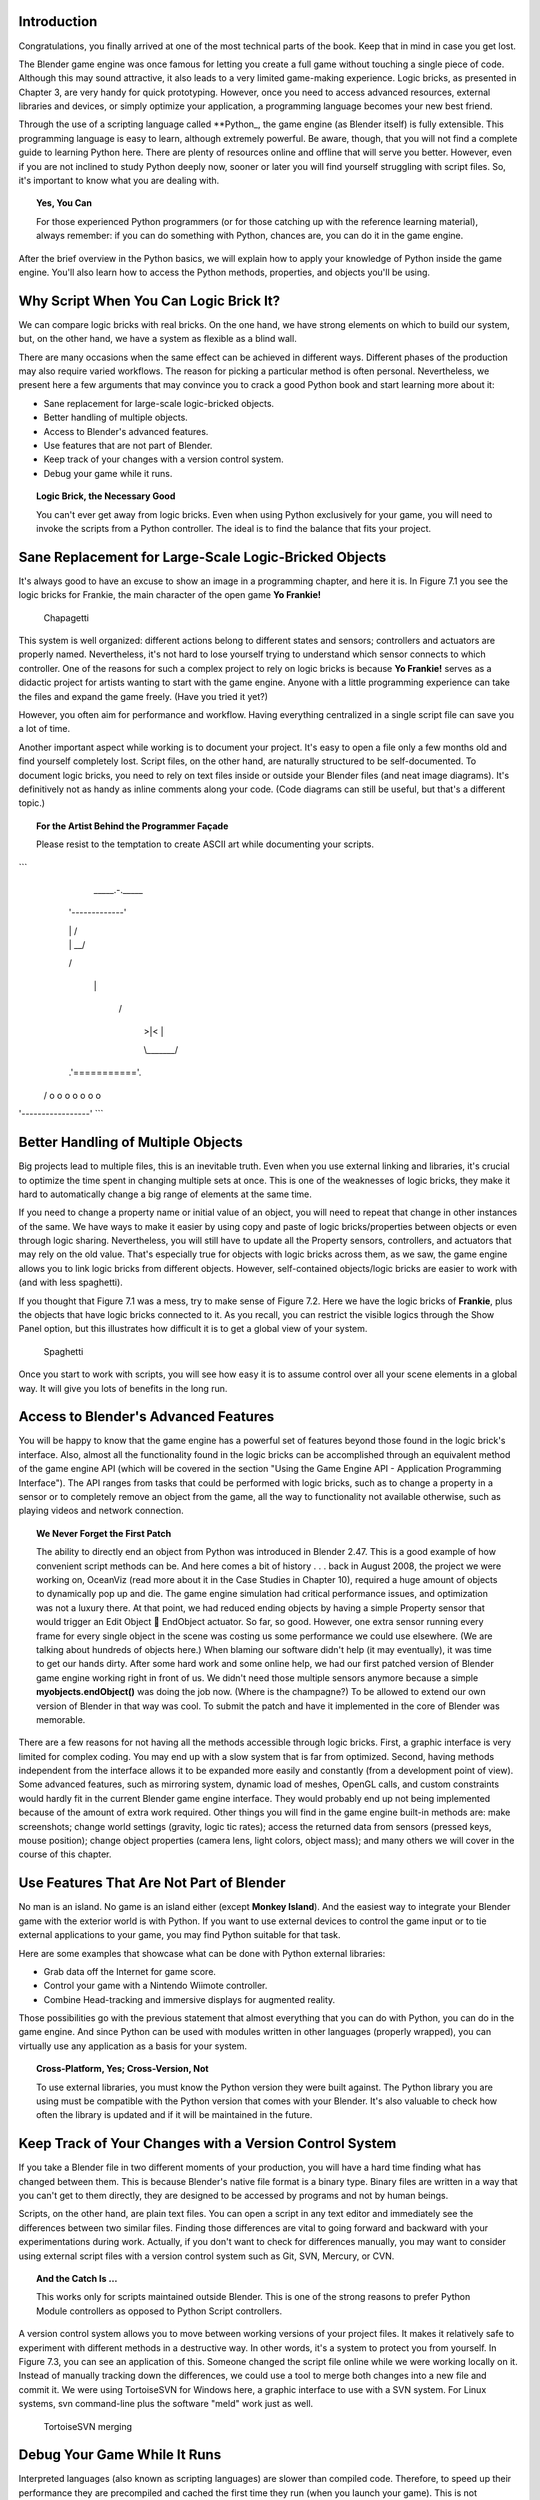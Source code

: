 .. _python-introduction:

============
Introduction
============

Congratulations, you finally arrived at one of the most technical parts of the book. Keep that in mind in case you get lost.

The Blender game engine was once famous for letting you create a full game without touching a single piece of code. Although this may sound attractive, 
it also leads to a very limited game-making experience. Logic bricks, as presented in Chapter 3, are very handy for quick prototyping. However, once you need 
to access advanced resources, external libraries and devices, or simply optimize your application, a programming language becomes your new best friend.

Through the use of a scripting language called **Python_, the game engine (as Blender itself) is fully extensible. This programming language is easy to learn, 
although extremely powerful. Be aware, though, that you will not find a complete guide to learning Python here. There are plenty of resources online and offline 
that will serve you better. However, even if you are not inclined to study Python deeply now, sooner or later you will find yourself struggling with script files. 
So, it's important to know what you are dealing with.

.. topic:: **Yes, You Can**

   For those experienced Python programmers (or for those catching up with the reference learning material), 
   always remember: if you can do something with Python, chances are, you can do it in the game engine.

After the brief overview in the Python basics, we will explain how to apply your knowledge of Python inside the game engine. You'll also learn 
how to access the Python methods, properties, and objects you'll be using.

=======================================
Why Script When You Can Logic Brick It?
=======================================

We can compare logic bricks with real bricks. On the one hand, we have strong elements on which to build our system, but, on the other hand, we have a 
system as flexible as a blind wall.

There are many occasions when the same effect can be achieved in different ways. Different phases of the production may also require varied 
workflows. The reason for picking a particular method is often personal. Nevertheless, we present here a few arguments that may convince you to crack a 
good Python book and start learning more about it:

* Sane replacement for large-scale logic-bricked objects.
* Better handling of multiple objects.
* Access to Blender's advanced features.
* Use features that are not part of Blender.
* Keep track of your changes with a version control system.
* Debug your game while it runs.

.. topic:: **Logic Brick, the Necessary Good**

   You can't ever get away from logic bricks. Even when using Python exclusively for your game, you will need to invoke the scripts from a Python controller. 
   The ideal is to find the balance that fits your project.

======================================================
Sane Replacement for Large-Scale Logic-Bricked Objects
======================================================

It's always good to have an excuse to show an image in a programming chapter, and here it is. In Figure 7.1 you see the logic bricks for Frankie, 
the main character of the open game **Yo Frankie!**

.. figure:: /images/Chapter7/Fig07-01.png

   Chapagetti

This system is well organized: different actions belong to different states and sensors; controllers and actuators are properly named. 
Nevertheless, it's not hard to lose yourself trying to understand which sensor connects to which controller. One of the reasons for such a complex 
project to rely on logic bricks is because **Yo Frankie!** serves as a didactic project for artists wanting to start with the game engine. Anyone with a 
little programming experience can take the files and expand the game freely. (Have you tried it yet?)

However, you often aim for performance and workflow. Having everything centralized in a single script file can save you a lot of time.

Another important aspect while working is to document your project. It's easy to open a file only a few months old and find yourself completely lost. 
Script files, on the other hand, are naturally structured to be self-documented. To document logic bricks, you need to rely on text files inside or outside 
your Blender files (and neat image diagrams). It's definitively not as handy as inline comments along your code. (Code diagrams can still be useful, but 
that's a different topic.)

.. topic:: **For the Artist Behind the Programmer Façade**

   Please resist to the temptation to create ASCII art while documenting your scripts.

```
   \_\_\_\_\_.-.\_\_\_\_\_

  '-------------'

  |             |    /

  |             | \_\_/

  \             /

   |           |

    \         /

     |  >|<  |

     \\_\_\_\_\_\_\_/

  .'==========='.

 / o o o o o o o \

'-----------------'
```

===================================
Better Handling of Multiple Objects
===================================

Big projects lead to multiple files, this is an inevitable truth. Even when you use external linking and libraries, it's crucial to optimize 
the time spent in changing multiple sets at once. This is one of the weaknesses of logic bricks, they make it hard to automatically change 
a big range of elements at the same time.

If you need to change a property name or initial value of an object, you will need to repeat that change in other instances of the same. We have ways 
to make it easier by using copy and paste of logic bricks/properties between objects or even through logic sharing. Nevertheless, you will still have 
to update all the Property sensors, controllers, and actuators that may rely on the old value. That's especially true for objects with logic bricks 
across them, as we saw, the game engine allows you to link logic bricks from different objects. However, self-contained objects/logic bricks are easier 
to work with (and with less spaghetti).

If you thought that Figure 7.1 was a mess, try to make sense of Figure 7.2. Here we have the logic bricks of **Frankie**, plus the objects that have logic bricks 
connected to it. As you recall, you can restrict the visible logics through the Show Panel option, but this illustrates how difficult it is to get a global view of your system.

.. figure:: /images/Chapter7/Fig07-02.png

   Spaghetti

Once you start to work with scripts, you will see how easy it is to assume control over all your scene elements in a global way. It will give you lots of benefits in the long run.

=====================================
Access to Blender's Advanced Features
=====================================

You will be happy to know that the game engine has a powerful set of features beyond those found in the logic brick's interface. Also, almost all 
the functionality found in the logic bricks can be accomplished through an equivalent method of the game engine API (which will be covered in the 
section "Using the Game Engine API - Application Programming Interface"). The API ranges from tasks that could be performed with logic bricks, such 
as to change a property in a sensor or to completely remove an object from the game, all the way to functionality not available otherwise, such as 
playing videos and network connection.

.. topic:: **We Never Forget the First Patch**

   The ability to directly end an object from Python was introduced in Blender 2.47. This is a good example of how convenient script methods can be. 
   And here comes a bit of history . . . back in August 2008, the project we were working on, OceanViz (read more about it in the Case Studies in Chapter 10), 
   required a huge amount of objects to dynamically pop up and die. The game engine simulation had critical performance issues, and optimization was not a luxury 
   there. At that point, we had reduced ending objects by having a simple Property sensor that would trigger an Edit Object **** EndObject actuator. So far, so good. 
   However, one extra sensor running every frame for every single object in the scene was costing us some performance we could use elsewhere. (We are talking about 
   hundreds of objects here.)
   When blaming our software didn't help (it may eventually), it was time to get our hands dirty. After some hard work and some online help, 
   we had our first patched version of Blender game engine working right in front of us. We didn't need those multiple sensors anymore because a simple **myobjects.endObject()** 
   was doing the job now. (Where is the champagne?)
   To be allowed to extend our own version of Blender in that way was cool. To submit the patch and have it implemented in the core of Blender was memorable.

There are a few reasons for not having all the methods accessible through logic bricks. First, a graphic interface is very limited for complex coding. 
You may end up with a slow system that is far from optimized. Second, having methods independent from the interface allows it to be expanded more easily 
and constantly (from a development point of view). Some advanced features, such as mirroring system, dynamic load of meshes, OpenGL calls, and custom constraints 
would hardly fit in the current Blender game engine interface. They would probably end up not being implemented because of the amount of extra work required. Other 
things you will find in the game engine built-in methods are: make screenshots; change world settings (gravity, logic tic rates); access the returned data from sensors 
(pressed keys, mouse position); change object properties (camera lens, light colors, object mass); and many others we will cover in the course of this chapter.

=========================================
Use Features That Are Not Part of Blender
=========================================

No man is an island. No game is an island either (except **Monkey Island**). And the easiest way to integrate your Blender game with the exterior 
world is with Python. If you want to use external devices to control the game input or to tie external applications to your game, you may find Python suitable for that task.

Here are some examples that showcase what can be done with Python external libraries:

* Grab data off the Internet for game score.
* Control your game with a Nintendo Wiimote controller.
* Combine Head-tracking and immersive displays for augmented reality.

Those possibilities go with the previous statement that almost everything that you can do with Python, you can do in the game engine. And since Python can 
be used with modules written in other languages (properly wrapped), you can virtually use any application as a basis for your system.

.. topic:: **Cross-Platform, Yes; Cross-Version, Not**

   To use external libraries, you must know the Python version they were built against. The Python library you are using must be compatible with the 
   Python version that comes with your Blender. It's also valuable to check how often the library is updated and if it will be maintained in the future.

========================================================
Keep Track of Your Changes with a Version Control System
========================================================

If you take a Blender file in two different moments of your production, you will have a hard time finding what has changed between them. This is because Blender's 
native file format is a binary type. Binary files are written in a way that you can't get to them directly, they are designed to be accessed by programs and not by human beings.

Scripts, on the other hand, are plain text files. You can open a script in any text editor and immediately see the differences between two similar files. Finding those 
differences are vital to going forward and backward with your experimentations during work. Actually, if you don't want to check for differences manually, you may want 
to consider using external script files with a version control system such as Git, SVN, Mercury, or CVN.

.. topic:: **And the Catch Is …**

   This works only for scripts maintained outside Blender. This is one of the strong reasons to prefer Python Module controllers as opposed to Python Script controllers.

A version control system allows you to move between working versions of your project files. It makes it relatively safe to experiment with different 
methods in a destructive way. In other words, it's a system to protect you from yourself. In Figure 7.3, you can see an application of this. Someone changed 
the script file online while we were working locally on it. Instead of manually tracking down the differences, we could use a tool to merge both changes into 
a new file and commit it. We were using TortoiseSVN for Windows here, a graphic interface to use with a SVN system. For Linux systems, svn command-line plus 
the software "meld" work just as well.

.. figure:: /images/Chapter7/Fig07-03.png

   TortoiseSVN merging

=============================
Debug Your Game While It Runs
=============================

Interpreted languages (also known as scripting languages) are slower than compiled code. Therefore, to speed up their performance they are 
precompiled and cached the first time they run (when you launch your game). This is not mandatory, though, and if you are using external Python scripts 
(instead of those created inside Blender), you can use the debugging button to have them reloaded every time they are called.

In Figure 7.4, we have the scripts.reload\_me module that will be reloaded every frame. That way you can dynamically change the content of your scripts, 
variables, and functions without having to restart the game. Try it yourself: copy the content of the folder \Book\Chapter7\1\_reloadme to your computer 
and launch debug\_python.blend. Play your game, and you will see a spinning cube. The speed of the cube is controlled by the 14th line of the file script.py, 
found in the same folder.

::
    # edit the speed value and you will see the rotation changing

    # (try with values from 0.01 to 0.05)

    speed = 0.025

.. figures:: /images/Chapter7/Fig07-04.png

   Python Module controllers

Without closing Blender or even stopping your game, open the file script.py in a text editor, change this line to 0.05, for example, and save it. 
You will see the speed changing immediately. Your game is literally being updated at runtime, and you can change any module that's been called with the debug option on.

.. topic:: **Turn It Off When You Leave**

   Remember to turn debugging off when you are done with this script. Reloading the script every frame can drastically reduce your performance.

==========================
So What Exactly Is Python?
==========================

Now that you are aware of all the benefits of using Python, it's time to understand what Python is. Once again, we can't go over all the aspects of the language here. Nevertheless, 
a general overview is still desirable to help you understand the examples presented in this book.

To study your scripts, you must be aware of the following aspects:

* Flexible data types
* Indentation
* OOP, Object-Oriented Programming

===================
Flexible Data Types
===================

Whenever you write a program, you have to use variables to store changing values at runtime. Unlike languages such as C and Java, Python variables are 
very flexible: they can be declared on the fly when you first use them; you can assign different data types for the same variable; and you can even name them dynamically:

::

    for i in range(10): exec("var\_%d = %d" % (i,i))

This snip of code is the equivalent to the following:

::

    var_1 = 1

    var_2 = 3

    var_3 = 3

   (...)

As you can see, the variable names are created at runtime. Therefore, if you name your objects correctly in the Blender file, you can store them in 
variables named after them. The following code snip assigns the scene objects (retrieved from the game engine) to variables named after their names.

::

    (...)

    for object in scene.objects:

        exec("%s = \"object\" " % (object.name))

Although we have flexible data types, we must respect variable types while manipulating and passing/returning them to functions. Here you can see a list 
of the data types you will find in the Blender game engine API:

- **Integer:** This is the most common of the numerical types. It can store any number that fits in your computer memory. You can perform any regular math 
operations on it, such as sum, subtraction, division, modulus, and potency.

::
    my_integer  = 112358132134

- **Float:** This type is very similar to integers, but has a range of numbers that includes fractions. If you divide an even number by its half, 
Python will automatically convert your integer to a float number.

::
    simple_float = 0.5

    phi = (1 + math.sqrt(5)) / 2 # ~1.618

- **Boolean:** As simple as it sounds, this data type stores a true or a false value. It can also be understood as an integer with the value of 1 or 0.

::
    i_am_enjoying_the_book = True

    i_am_understanding_the_book = i_am_enjoying_the_book - 1

- **List:** A list contains a conjunct of elements ordered by ascending indexes. Although the size of a list can change on the fly, you can't access a 
list index that wasn't created yet (this will crash Python). List can have mixed elements such as integers, strings, and objects.

::
    my_list = [3.14159265359, "PI", True]

- **Tuple:** This is another kind of list where elements can't be overwritten. As with lists, you can read them using indexes. But it's more common to 
access all the values at once, assigning them to different variables.

::
    t,u,p,l,e = (1,2,3,4,5) # works as: t = 1, u = 2, p = 3, ...

- **String:** Whenever you need to store a text, you will use strings. As words are a combination of individual letters, a string consists of individual characters. 
Indeed, strings can be understood as a list of characters because you can access them using their location index, though you can't overwrite them (like in a tuple).

::
    python = "rulez"

- **Dictionary:** Like a list, a dictionary can store multiple values. Unlike a list, a dictionary is not based on numerical index access. 
Therefore, we have strings working as "keys" to store and retrieve the individual variables. In fact, anything can be a key to a dictionary, a number, an object, a class …

::
    _3d_software = {"name ": "Blender", "version": 2.6}

- **Custom Types:** These are things such as vectors and matrixes. The game engine combines some of the basic data types to create more complex ones. 
They are mainly used for vectors and matrixes. That way you can interact mathematically with them in a way that basic types won't do.

::
    mathutils.Vector(1,0,0) * object.orientation # the result is a Matrix

===========
Indentation
===========

Indentation, the amount of white spaces or tabs you leave before a new line.

When coding in a particular programming language, it's mandatory to follow its general syntax. In that regard, Python is one of the most restricted languages out there. 
Think of this as a tough grammar exam. You won't be able to score high unless you follow all the pre-established grammar rules. Now imagine that it could be even worse, 
as bad as a written legal document. We are talking about strict paragraphs, indentation, information hierarchy, and similar rules.

As in a legal document, those rules have a raison d'etrê. With strict form/syntax, you can focus more on the content of the text. 
And ambiguity in the context of code making is fatal.

Indentation is the most important aspect of Python syntax. Python code uses the indentation level to define where loops, functions, and general nesting start/end. 
Take a look at this example:

::
    1 def here_i_am(): # definition of the first function
    
    2     print("I'm inside the first function.")

    3 print("I'm outside the function.")
    
    4 def but_I'm_not_here(): # definition of the second function
    
    5     print("For you can't see me!")

    6 print("I'm still outside the function.")
    
    7 here_i_am() # calling the first function

Here we are defining a function (1–2), calling a built-in print function (3), defining another function (4–5), calling another built-in print function (6), 
and finally calling the first function we declared (7).

The output of such script will be:

`I'm outside the function.`
`I'm still outside the function.`
`I'm inside the first function.`

The first thing you may notice is that Python runs from top to bottom. Therefore, you must define your function before you call it. Secondly, you can see that the second 
function is never called. So how can the code interpreter determine which print statements to call? The answer is: indentation! Whenever you change the indentation level 
(lines 1–2, 2–3, 4–5, and 5–6), you determine the hierarchical relation between the elements. Therefore line 2 belongs to the function defined in line 1, line 5 to line 4, 
and the other lines are all at the same level.

Whether to use spaces or tabs in your scripts is a matter of personal preference. But be consistent, it makes it easier to copy and paste your code for reutilizing it.

.. topic:: **Pound Sign, I (Finally) Love You**

   If, like me, you never understood the reason for the number/pound sign key (#) on your phone, you will eventually find it very useful. 
   In Python, any text to the right of a pound sign is ignored by the interpreter. Therefore, the pound sign is used to add commentaries to your code 
   or to temporarily deactivate part of it.

=================================
OOP - Object-Oriented Programming
=================================

Since games deal with 3D world objects, it makes sense to use a language that is oriented to them. The game engine itself is written in C++, a very strong and 
object-oriented language, and Python OOP capabilities let you handle the game data in a Python-native way. It reflects in the game engine objects having their 
own set of functions and variables directly accessed from a Python API (to be explained later in this chapter in the section "Using the Game Engine API - Application 
Programming Interface").

In the Python code, you can (and will) create your own classes, modules, and elements. For example, you may want to control some 3D elements as a group defined 
by your code. It will make it easy to get to all of them at once. Therefore, you can have a custom class that will store all the related objects you want to access 
and preserve some properties as a group.

Open the book file: \Book\Chapter7\2\_oop\oop.blend

The first script that runs in this file is the init\_world.py. Here we are creating two groups to store different kind of elements (cube and sphere). 
In order to sort the objects between the groups, we go over the entire scene object list and check for objects with a property "cube" or "sphere" and append 
them to their respective lists.

::
    # ############### #
    
    #  init\_world.py  #
    
    # ############### #
    
    import bge
    from bge import logic as G
    from bge import render as R
    
    # showing the mouse cursor
    R.showMouse(True)
    
    # storing the current scene in a variable
    scene = G.getCurrentScene()
    
    # define a class to store all group elements and the click object
    class Group():
        def __init__(self, name):
            self.name = name
            self.click = None
            self.objects = []
    
    # create new element groups
    cube_group   = Group("cubes")
    sphere_group = Group("sphere")
    
    # add all objects with an "ui" property to the created element
    for obj in scene.objects:
        if "cube" in obj:
            cube_group.objects.append(obj)
        elif "sphere" in obj:
            sphere_group.objects.append(obj)
        elif "click" in obj:
            exec("%s\_group.click = obj" % (obj["click"]))
    
    G.groups = {"cube":cube_group, "sphere":sphere_group}

After storing them in the global module `bge.logic`, we wait for the user to click in the cube or sphere in the middle of the scene. When that happens, it 
will toggle the value of the on/off property of the cube or sphere. The following script (which runs every frame) will then hide/unhide the group's objects accordingly.

::
    ## ################## #
    
    # visibility\_check.py #
    
    # ################### #
    
    from bge import logic
    
    # defines a function to hide/turn visible all the objects passed as argument
    def change_visibility(objects, on_off):
        for obj in objects:
            obj.visible = on_off
    
    # retrieve the stored groups to local variables
    cube_group   = logic.groups["cube"]
    sphere_group = logic.groups["sphere"]
    
    # read the current value of the "on\_off" property in the cube/sphere
    cube_visible   = cube_group.click["on\_off"]
    sphere_visible = sphere_group.click["on\_off"]
    
    # calls the function into the group object with the visibility flag
    change_visibility(cube_group.objects, cube_visible)
    change_visibility(sphere_group.objects, sphere_visible)

And we are done with this interaction. Play with the file by adding new elements (tubes, planes, monkeys) and make them interact as we have here. 
A few copies and pastes should be enough to adapt this code to your new situation. Remember to note the current indentation used.

=====================
Where to Learn Python
=====================

If you have previous experience with another programming language, you will learn Python in no time. If you go over some basic Python tutorials, 
look at some script examples, and check the Blender game engine API, that might be enough. But if learning Python is your first step into coding experience, 
don't worry. Take the time to read through the basics of the language, start with the simplest tasks, and never give up.

Usually, a good way to start is tweaking ready-to-use scripts, which doesn't require you to understand all the aspects of the language before your first 
experiments. Also, it gives you a good motivational boost by producing quick results for your efforts. We recommend you first learn Python and then focus on 
its application in the game engine. But you may be more comfortable messing with game engine files first and then later learning Python more deeply.

===============
Online Material
===============

Below are some websites where you can learn more about Python.

`<http://www.python.org/>`_

Learn about new Python versions, API changes, and module documentation.

`<www.blender.org/documentation/blender_python_api_2_66_release/#game-engine-modules>`_

Official BGE API Documentation, all the built-in modules that can be used with the game engine.

`<www.blenderartists.org/forum>`_

Blender Artists forum, you can find good script examples in the Python section (general Blender Python) and in the Blender game engine section.

`<http://www.diveintopython3.net>`_

Dive Into Python 3 covers Python 3 and its differences from Python 2. A complete book available online.

================
Offline Material
================

Here are some other resources to help you learn Python.

*Learning Python*, by Mark Lutz and David Ascher, published by O'Reilly Media

You can learn Python in a week with this book. You can also find it as an e-book, which is useful for searching quickly. Try to get the newest edition of the book you can find. 
Different Python series (2.x, 3.x) have certain particularities you don't want to have to deal with.

.. topic:: **Before Buying a Book**

   If you are going to buy a Python book, be aware of its target audience. Some books are written for people with absolutely no previous knowledge in programming languages, 
   while others assume otherwise. And make sure the book covers the Python version that is included in Blender (at the time of writing, Python 3.8).

*Yo Frankie! DVD* `<http://www.yofrankie.org>`_

An open game made with the game engine by the Blender Foundation. You can download all the files of this project for free and go over their scripts. 
Although this can be confusing for someone in the first phases of learning Python, it's good reference material for later on.

====================
Python Built-in Help
====================

You can also access help directly in Python.

::
    dir(python_object)

The Python function "dir" creates a list with all the functions/modules/attributes available to be accessed from this object.

::
    help(python_function)
